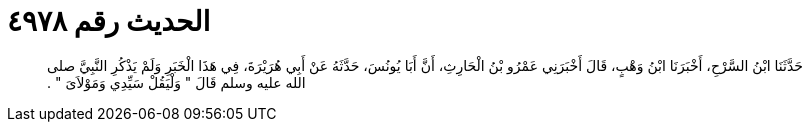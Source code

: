 
= الحديث رقم ٤٩٧٨

[quote.hadith]
حَدَّثَنَا ابْنُ السَّرْحِ، أَخْبَرَنَا ابْنُ وَهْبٍ، قَالَ أَخْبَرَنِي عَمْرُو بْنُ الْحَارِثِ، أَنَّ أَبَا يُونُسَ، حَدَّثَهُ عَنْ أَبِي هُرَيْرَةَ، فِي هَذَا الْخَبَرِ وَلَمْ يَذْكُرِ النَّبِيَّ صلى الله عليه وسلم قَالَ ‏"‏ وَلْيَقُلْ سَيِّدِي وَمَوْلاَىَ ‏"‏ ‏.‏